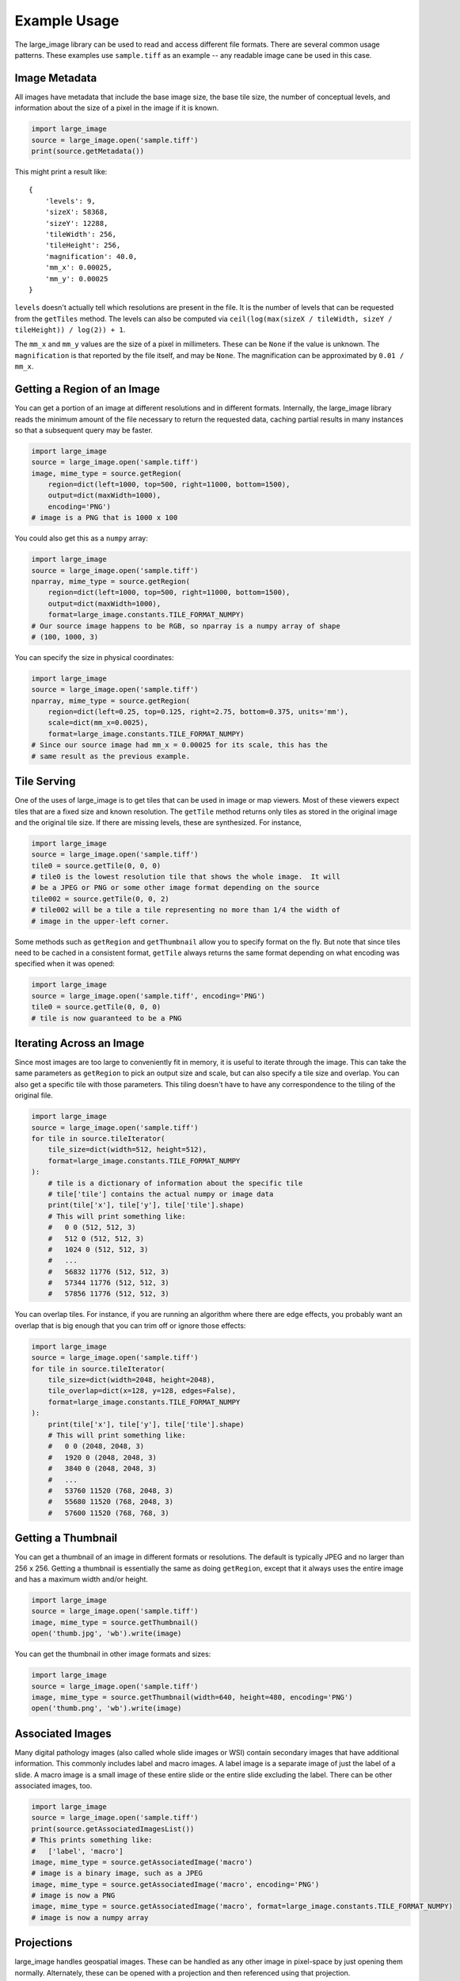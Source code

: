 Example Usage
=============

The large_image library can be used to read and access different file formats.  There are several common usage patterns.  These examples use ``sample.tiff`` as an example -- any readable image cane be used in this case.

Image Metadata
--------------

All images have metadata that include the base image size, the base tile size, the number of conceptual levels, and information about the size of a pixel in the image if it is known.

.. code-block:: python

    import large_image
    source = large_image.open('sample.tiff')
    print(source.getMetadata())

This might print a result like::

    {
        'levels': 9,
        'sizeX': 58368,
        'sizeY': 12288,
        'tileWidth': 256,
        'tileHeight': 256,
        'magnification': 40.0,
        'mm_x': 0.00025,
        'mm_y': 0.00025
    }

``levels`` doesn't actually tell which resolutions are present in the file.  It is the number of levels that can be requested from the ``getTiles`` method.  The levels can also be computed via ``ceil(log(max(sizeX / tileWidth, sizeY / tileHeight)) / log(2)) + 1``.

The ``mm_x`` and ``mm_y`` values are the size of a pixel in millimeters.  These can be ``None`` if the value is unknown.  The ``magnification`` is that reported by the file itself, and may be ``None``.  The magnification can be approximated by ``0.01 / mm_x``.

Getting a Region of an Image
----------------------------

You can get a portion of an image at different resolutions and in different formats.  Internally, the large_image library reads the minimum amount of the file necessary to return the requested data, caching partial results in many instances so that a subsequent query may be faster.

.. code-block:: python

    import large_image
    source = large_image.open('sample.tiff')
    image, mime_type = source.getRegion(
        region=dict(left=1000, top=500, right=11000, bottom=1500),
        output=dict(maxWidth=1000),
        encoding='PNG')
    # image is a PNG that is 1000 x 100

You could also get this as a ``numpy`` array:

.. code-block:: python

    import large_image
    source = large_image.open('sample.tiff')
    nparray, mime_type = source.getRegion(
        region=dict(left=1000, top=500, right=11000, bottom=1500),
        output=dict(maxWidth=1000),
        format=large_image.constants.TILE_FORMAT_NUMPY)
    # Our source image happens to be RGB, so nparray is a numpy array of shape
    # (100, 1000, 3)

You can specify the size in physical coordinates:

.. code-block:: python

    import large_image
    source = large_image.open('sample.tiff')
    nparray, mime_type = source.getRegion(
        region=dict(left=0.25, top=0.125, right=2.75, bottom=0.375, units='mm'),
        scale=dict(mm_x=0.0025),
        format=large_image.constants.TILE_FORMAT_NUMPY)
    # Since our source image had mm_x = 0.00025 for its scale, this has the
    # same result as the previous example.

Tile Serving
------------

One of the uses of large_image is to get tiles that can be used in image or map viewers.  Most of these viewers expect tiles that are a fixed size and known resolution.  The ``getTile`` method returns only tiles as stored in the original image and the original tile size.  If there are missing levels, these are synthesized. For instance,

.. code-block:: python

    import large_image
    source = large_image.open('sample.tiff')
    tile0 = source.getTile(0, 0, 0)
    # tile0 is the lowest resolution tile that shows the whole image.  It will
    # be a JPEG or PNG or some other image format depending on the source
    tile002 = source.getTile(0, 0, 2)
    # tile002 will be a tile a tile representing no more than 1/4 the width of
    # image in the upper-left corner.

Some methods such as ``getRegion`` and ``getThumbnail`` allow you to specify format on the fly.  But note that since tiles need to be cached in a consistent format, ``getTile`` always returns the same format depending on what encoding was specified when it was opened:

.. code-block:: python

    import large_image
    source = large_image.open('sample.tiff', encoding='PNG')
    tile0 = source.getTile(0, 0, 0)
    # tile is now guaranteed to be a PNG

Iterating Across an Image
-------------------------

Since most images are too large to conveniently fit in memory, it is useful to iterate through the image.  This can take the same parameters as ``getRegion`` to pick an output size and scale, but can also specify a tile size and overlap.  You can also get a specific tile with those parameters.  This tiling doesn't have to have any correspondence to the tiling of the original file.

.. code-block:: python

    import large_image
    source = large_image.open('sample.tiff')
    for tile in source.tileIterator(
        tile_size=dict(width=512, height=512),
        format=large_image.constants.TILE_FORMAT_NUMPY
    ):
        # tile is a dictionary of information about the specific tile
        # tile['tile'] contains the actual numpy or image data
        print(tile['x'], tile['y'], tile['tile'].shape)
        # This will print something like:
        #   0 0 (512, 512, 3)
        #   512 0 (512, 512, 3)
        #   1024 0 (512, 512, 3)
        #   ...
        #   56832 11776 (512, 512, 3)
        #   57344 11776 (512, 512, 3)
        #   57856 11776 (512, 512, 3)

You can overlap tiles.  For instance, if you are running an algorithm where there are edge effects, you probably want an overlap that is big enough that you can trim off or ignore those effects:

.. code-block:: python

    import large_image
    source = large_image.open('sample.tiff')
    for tile in source.tileIterator(
        tile_size=dict(width=2048, height=2048),
        tile_overlap=dict(x=128, y=128, edges=False),
        format=large_image.constants.TILE_FORMAT_NUMPY
    ):
        print(tile['x'], tile['y'], tile['tile'].shape)
        # This will print something like:
        #   0 0 (2048, 2048, 3)
        #   1920 0 (2048, 2048, 3)
        #   3840 0 (2048, 2048, 3)
        #   ...
        #   53760 11520 (768, 2048, 3)
        #   55680 11520 (768, 2048, 3)
        #   57600 11520 (768, 768, 3)

Getting a Thumbnail
-------------------

You can get a thumbnail of an image in different formats or resolutions.  The default is typically JPEG and no larger than 256 x 256.  Getting a thumbnail is essentially the same as doing ``getRegion``, except that it always uses the entire image and has a maximum width and/or height.

.. code-block:: python

    import large_image
    source = large_image.open('sample.tiff')
    image, mime_type = source.getThumbnail()
    open('thumb.jpg', 'wb').write(image)

You can get the thumbnail in other image formats and sizes:

.. code-block:: python

    import large_image
    source = large_image.open('sample.tiff')
    image, mime_type = source.getThumbnail(width=640, height=480, encoding='PNG')
    open('thumb.png', 'wb').write(image)

Associated Images
-----------------

Many digital pathology images (also called whole slide images or WSI) contain secondary images that have additional information.  This commonly includes label and macro images.  A label image is a separate image of just the label of a slide.  A macro image is a small image of these entire slide or the entire slide excluding the label.  There can be other associated images, too.

.. code-block:: python

    import large_image
    source = large_image.open('sample.tiff')
    print(source.getAssociatedImagesList())
    # This prints something like:
    #   ['label', 'macro']
    image, mime_type = source.getAssociatedImage('macro')
    # image is a binary image, such as a JPEG
    image, mime_type = source.getAssociatedImage('macro', encoding='PNG')
    # image is now a PNG
    image, mime_type = source.getAssociatedImage('macro', format=large_image.constants.TILE_FORMAT_NUMPY)
    # image is now a numpy array

Projections
-----------

large_image handles geospatial images.  These can be handled as any other image in pixel-space by just opening them normally.  Alternately, these can be opened with a projection and then referenced using that projection.

.. code-block:: python

    import large_image
    # Open in Web Mercator projection
    source = large_image.open('sample.geo.tiff', projection='EPSG:3857')
    print(source.getMetadata()['bounds'])
    # This will have the corners in Web Mercator meters, the projection, and
    # the minimum and maximum ranges.
    #   We could also have done
    print(source.getBounds())
    # The 0, 0, 0 tile is now the whole world excepting the poles
    tile0 = source.getTile(0, 0, 0)

Images with Multiple Frames
---------------------------

Some images have multiple "frames".  Conceptually, these are images that could have multiple channels as separate images, such as those from fluorescence microscopy, multiple "z" values from serial sectioning of thick tissue or adjustment of focal plane in a microscope, multiple time ("t") values, or multiple regions of interest (frequently referred as "xy", "p", or "v" values).

Any of the frames of such an image are accessed by adding a ``frame=<integer>`` parameter to the ``getTile``, ``getRegion``, ``tileIterator``, or other methods.

.. code-block:: python

    import large_image
    source = large_image.open('sample.ome.tiff')
    print(source.getMetadata())
    # This will print something like
    #   {
    #     'magnification': 8.130081300813009,
    #     'mm_x': 0.00123,
    #     'mm_y': 0.00123,
    #     'sizeX': 2106,
    #     'sizeY': 2016,
    #     'tileHeight': 1024,
    #     'tileWidth': 1024,
    #     'IndexRange': {'IndexC': 3},
    #     'IndexStride': {'IndexC': 1},
    #     'frames': [
    #       {'Frame': 0, 'Index': 0, 'IndexC': 0, 'IndexT': 0, 'IndexZ': 0},
    #       {'Frame': 1, 'Index': 0, 'IndexC': 1, 'IndexT': 0, 'IndexZ': 0},
    #       {'Frame': 2, 'Index': 0, 'IndexC': 2, 'IndexT': 0, 'IndexZ': 0}
    #     ]
    #   }
    nparray, mime_type = source.getRegion(
        frame=1,
        format=large_image.constants.TILE_FORMAT_NUMPY)
    # nparray will contain data from the middle channel image

Styles - Changing colors, scales, and other properties
------------------------------------------------------

By default, reading from an image gets the values stored in the image file.  If you get a JPEG or PNG as the output, the values will be 8-bit per channel.  If you get values as a numpy array, they will have their original resolution.  Depending on the source image, this could be 16-bit per channel, floats, or other data types.

Especially when working with high bit-depth images, it can be useful to modify the output.  For example, you can adjust the color range:

.. code-block:: python

    import large_image
    source = large_image.open('sample.tiff', style={'min': 'min', 'max': 'max'})
    # now, any calls to getRegion, getTile, tileIterator, etc. will adjust the
    # intensity so that the lowest value is mapped to black and the brightest
    # value is mapped to white.
    image, mime_type = source.getRegion(
        region=dict(left=1000, top=500, right=11000, bottom=1500),
        output=dict(maxWidth=1000))
    # image will use the full dynamic range

You can also composite a multi-frame image into a false-color output:

.. code-block:: python

    import large_image
    source = large_image.open('sample.tiff', style={'bands': [
        {'frame': 0, 'min': 'min', 'max': 'max', 'palette': '#f00'},
        {'frame': 3, 'min': 'min', 'max': 'max', 'palette': '#0f0'},
        {'frame': 4, 'min': 'min', 'max': 'max', 'palette': '#00f'},
    ]})
    # Composite frames 0, 3, and 4 to red, green, and blue channels.
    image, mime_type = source.getRegion(
        region=dict(left=1000, top=500, right=11000, bottom=1500),
        output=dict(maxWidth=1000))
    # image is false-color and full dynamic range of specific frames

Writing an Image
----------------

If you wish to visualize numpy data, large_image can write a tiled tiff.  This requires a tile source that supports writing to be installed.  As of this writing, only the ``large-image-source-vips`` source supports this.

.. code-block:: python

    import large_image
    source = large_image.new()
    for nparray, x, y in fancy_algorithm():
        # We could optionally add a mask to limit the output
        source.addTile(nparray, x, y)
    source.write('/tmp/sample.tiff', lossy=False)
